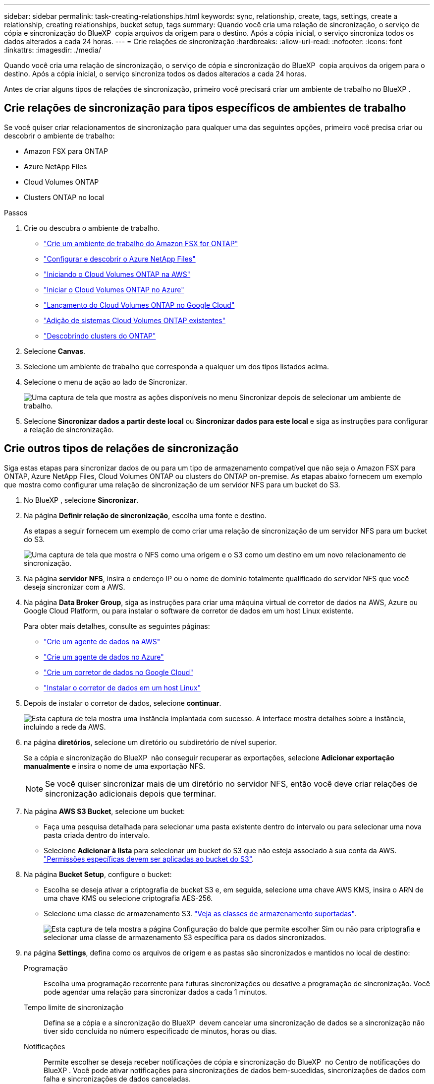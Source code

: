 ---
sidebar: sidebar 
permalink: task-creating-relationships.html 
keywords: sync, relationship, create, tags, settings, create a relationship, creating relationships, bucket setup, tags 
summary: Quando você cria uma relação de sincronização, o serviço de cópia e sincronização do BlueXP  copia arquivos da origem para o destino. Após a cópia inicial, o serviço sincroniza todos os dados alterados a cada 24 horas. 
---
= Crie relações de sincronização
:hardbreaks:
:allow-uri-read: 
:nofooter: 
:icons: font
:linkattrs: 
:imagesdir: ./media/


[role="lead"]
Quando você cria uma relação de sincronização, o serviço de cópia e sincronização do BlueXP  copia arquivos da origem para o destino. Após a cópia inicial, o serviço sincroniza todos os dados alterados a cada 24 horas.

Antes de criar alguns tipos de relações de sincronização, primeiro você precisará criar um ambiente de trabalho no BlueXP .



== Crie relações de sincronização para tipos específicos de ambientes de trabalho

Se você quiser criar relacionamentos de sincronização para qualquer uma das seguintes opções, primeiro você precisa criar ou descobrir o ambiente de trabalho:

* Amazon FSX para ONTAP
* Azure NetApp Files
* Cloud Volumes ONTAP
* Clusters ONTAP no local


.Passos
. Crie ou descubra o ambiente de trabalho.
+
** https://docs.netapp.com/us-en/bluexp-fsx-ontap/start/task-getting-started-fsx.html["Crie um ambiente de trabalho do Amazon FSX for ONTAP"^]
** https://docs.netapp.com/us-en/bluexp-azure-netapp-files/task-quick-start.html["Configurar e descobrir o Azure NetApp Files"^]
** https://docs.netapp.com/us-en/bluexp-cloud-volumes-ontap/task-deploying-otc-aws.html["Iniciando o Cloud Volumes ONTAP na AWS"^]
** https://docs.netapp.com/us-en/bluexp-cloud-volumes-ontap/task-deploying-otc-azure.html["Iniciar o Cloud Volumes ONTAP no Azure"^]
** https://docs.netapp.com/us-en/bluexp-cloud-volumes-ontap/task-deploying-gcp.html["Lançamento do Cloud Volumes ONTAP no Google Cloud"^]
** https://docs.netapp.com/us-en/bluexp-cloud-volumes-ontap/task-adding-systems.html["Adição de sistemas Cloud Volumes ONTAP existentes"^]
** https://docs.netapp.com/us-en/bluexp-ontap-onprem/task-discovering-ontap.html["Descobrindo clusters do ONTAP"^]


. Selecione *Canvas*.
. Selecione um ambiente de trabalho que corresponda a qualquer um dos tipos listados acima.
. Selecione o menu de ação ao lado de Sincronizar.
+
image:screenshot_sync_we.gif["Uma captura de tela que mostra as ações disponíveis no menu Sincronizar depois de selecionar um ambiente de trabalho."]

. Selecione *Sincronizar dados a partir deste local* ou *Sincronizar dados para este local* e siga as instruções para configurar a relação de sincronização.




== Crie outros tipos de relações de sincronização

Siga estas etapas para sincronizar dados de ou para um tipo de armazenamento compatível que não seja o Amazon FSX para ONTAP, Azure NetApp Files, Cloud Volumes ONTAP ou clusters do ONTAP on-premise. As etapas abaixo fornecem um exemplo que mostra como configurar uma relação de sincronização de um servidor NFS para um bucket do S3.

. No BlueXP , selecione *Sincronizar*.
. Na página *Definir relação de sincronização*, escolha uma fonte e destino.
+
As etapas a seguir fornecem um exemplo de como criar uma relação de sincronização de um servidor NFS para um bucket do S3.

+
image:screenshot_nfs_to_s3.png["Uma captura de tela que mostra o NFS como uma origem e o S3 como um destino em um novo relacionamento de sincronização."]

. Na página *servidor NFS*, insira o endereço IP ou o nome de domínio totalmente qualificado do servidor NFS que você deseja sincronizar com a AWS.
. Na página *Data Broker Group*, siga as instruções para criar uma máquina virtual de corretor de dados na AWS, Azure ou Google Cloud Platform, ou para instalar o software de corretor de dados em um host Linux existente.
+
Para obter mais detalhes, consulte as seguintes páginas:

+
** link:task-installing-aws.html["Crie um agente de dados na AWS"]
** link:task-installing-azure.html["Crie um agente de dados no Azure"]
** link:task-installing-gcp.html["Crie um corretor de dados no Google Cloud"]
** link:task-installing-linux.html["Instalar o corretor de dados em um host Linux"]


. Depois de instalar o corretor de dados, selecione *continuar*.
+
image:screenshot-data-broker-group.png["Esta captura de tela mostra uma instância implantada com sucesso. A interface mostra detalhes sobre a instância, incluindo a rede da AWS."]

. [[filter]]na página *diretórios*, selecione um diretório ou subdiretório de nível superior.
+
Se a cópia e sincronização do BlueXP  não conseguir recuperar as exportações, selecione *Adicionar exportação manualmente* e insira o nome de uma exportação NFS.

+

NOTE: Se você quiser sincronizar mais de um diretório no servidor NFS, então você deve criar relações de sincronização adicionais depois que terminar.

. Na página *AWS S3 Bucket*, selecione um bucket:
+
** Faça uma pesquisa detalhada para selecionar uma pasta existente dentro do intervalo ou para selecionar uma nova pasta criada dentro do intervalo.
** Selecione *Adicionar à lista* para selecionar um bucket do S3 que não esteja associado à sua conta da AWS. link:reference-requirements.html#s3["Permissões específicas devem ser aplicadas ao bucket do S3"].


. Na página *Bucket Setup*, configure o bucket:
+
** Escolha se deseja ativar a criptografia de bucket S3 e, em seguida, selecione uma chave AWS KMS, insira o ARN de uma chave KMS ou selecione criptografia AES-256.
** Selecione uma classe de armazenamento S3. link:reference-supported-relationships.html#storage-classes["Veja as classes de armazenamento suportadas"].
+
image:screenshot_bucket_setup.gif["Esta captura de tela mostra a página Configuração do balde que permite escolher Sim ou não para criptografia e selecionar uma classe de armazenamento S3 específica para os dados sincronizados."]



. [[settings]]na página *Settings*, defina como os arquivos de origem e as pastas são sincronizados e mantidos no local de destino:
+
Programação:: Escolha uma programação recorrente para futuras sincronizações ou desative a programação de sincronização. Você pode agendar uma relação para sincronizar dados a cada 1 minutos.
Tempo limite de sincronização:: Defina se a cópia e a sincronização do BlueXP  devem cancelar uma sincronização de dados se a sincronização não tiver sido concluída no número especificado de minutos, horas ou dias.
Notificações:: Permite escolher se deseja receber notificações de cópia e sincronização do BlueXP  no Centro de notificações do BlueXP . Você pode ativar notificações para sincronizações de dados bem-sucedidas, sincronizações de dados com falha e sincronizações de dados canceladas.
Tenta novamente:: Defina o número de vezes que a cópia e a sincronização do BlueXP  devem tentar sincronizar um arquivo antes de ignorá-lo.
Sincronização contínua:: Após a sincronização inicial de dados, a cópia e a sincronização do BlueXP  escutam as alterações no bucket do S3 de origem ou no bucket do Google Cloud Storage e sincronizam continuamente as alterações no destino à medida que elas ocorrem. Não é necessário voltar a digitalizar a fonte em intervalos programados.
+
--
Essa configuração está disponível somente ao criar uma relação de sincronização e ao sincronizar dados de um bucket do S3 ou do Google Cloud Storage para storage Blob do Azure, CIFS, Google Cloud Storage, IBM Cloud Object Storage, NFS, S3 e StorageGRID *ou* do storage Blob do Azure para storage Azure Blob, CIFS, Google Cloud Storage, IBM Cloud Object Storage, NFS e StorageGRID.

Se você ativar essa configuração, ela afetará outros recursos da seguinte forma:

** A programação de sincronização está desativada.
** As seguintes configurações são revertidas para seus valores padrão: Tempo limite de sincronização, arquivos modificados recentemente e Data Modificada.
** Se S3 for a origem, o filtro por tamanho estará ativo apenas em eventos de cópia (não em eventos de exclusão).
** Depois que o relacionamento é criado, você só pode acelerar ou excluir o relacionamento. Não é possível abortar sincronizações, modificar configurações ou exibir relatórios.
+
É possível criar uma relação de sincronização contínua com um bucket externo. Para fazer isso, siga estes passos:

+
... Vá para o console do Google Cloud para o projeto do bucket externo.
... Aceda a *armazenamento em nuvem > Definições > conta de serviço de armazenamento em nuvem*.
... Atualize o arquivo local.json:
+
[source, json]
----
{
"protocols": {
    "gcp": {
        "storage-account-email": <storage account email>
}
}
}
----
... Reinicie o corretor de dados:
+
.... sudo pm2 pare tudo
.... sudo pm2 inicie tudo


... Crie uma relação de sincronização contínua com o bucket externo relevante.
+

NOTE: Um agente de dados usado para criar uma relação de sincronização contínua com um bucket externo não será capaz de criar outra relação de sincronização contínua com um bucket em seu projeto.





--
Compare por:: Escolha se a cópia e a sincronização do BlueXP  devem comparar determinados atributos ao determinar se um arquivo ou diretório foi alterado e deve ser sincronizado novamente.
+
--
Mesmo que você desmarque esses atributos, a cópia e sincronização do BlueXP  ainda compara a origem com o destino, verificando os caminhos, tamanhos de arquivo e nomes de arquivo. Se houver alguma alteração, ele sincroniza esses arquivos e diretórios.

Você pode optar por ativar ou desativar a cópia e sincronização do BlueXP  comparando os seguintes atributos:

** *Mtime*: O último tempo modificado para um arquivo. Este atributo não é válido para diretórios.
** *Uid*, *gid* e *mode*: Sinalizadores de permissão para Linux.


--
Copiar para objetos:: Ative esta opção para copiar metadados e tags de armazenamento de objetos. Se um usuário alterar os metadados na origem, o BlueXP  copia e sincroniza este objeto na próxima sincronização, mas se um usuário alterar as tags na origem (e não os dados em si), a cópia e a sincronização do BlueXP  não copiam o objeto na próxima sincronização.
+
--
Não é possível editar esta opção depois de criar a relação.

A cópia de tags é compatível com relacionamentos de sincronização que incluem o Azure Blob ou um endpoint compatível com S3 (S3, StorageGRID ou IBM Cloud Object Storage) como destino.

A cópia de metadados é suportada com relações "cloud-to-cloud" entre qualquer um dos seguintes endpoints:

** AWS S3
** Blob do Azure
** Google Cloud Storage
** IBM Cloud Object Storage
** StorageGRID


--
Ficheiros modificados recentemente:: Escolha excluir arquivos que foram modificados recentemente antes da sincronização programada.
Eliminar ficheiros na origem:: Escolha excluir arquivos do local de origem depois que o BlueXP  copiar e sincronizar os arquivos para o local de destino. Essa opção inclui o risco de perda de dados porque os arquivos de origem são excluídos após serem copiados.
+
--
Se você ativar essa opção, também precisará alterar um parâmetro no arquivo local.json no corretor de dados. Abra o ficheiro e atualize-o da seguinte forma:

[source, json]
----
{
"workers":{
"transferrer":{
"delete-on-source": true
}
}
}
----
Depois de atualizar o arquivo local.json, você deve reiniciar: `pm2 restart all`.

--
Excluir arquivos no destino:: Escolha excluir arquivos do local de destino, se eles foram excluídos da origem. O padrão é nunca excluir arquivos do local de destino.
Tipos de ficheiros:: Defina os tipos de arquivo a serem incluídos em cada sincronização: Arquivos, diretórios, links simbólicos e links físicos.
+
--

NOTE: Os links físicos estão disponíveis apenas para relacionamentos NFS para NFS não protegidos. Os usuários estarão limitados a um processo de scanner e a uma simultaneidade de scanner, e as digitalizações devem ser executadas a partir de um diretório raiz.

--
Excluir extensões de arquivos:: Especifique a regex ou extensões de arquivo para excluir da sincronização digitando a extensão do arquivo e pressionando *Enter*. Por exemplo, digite _log_ ou _.log_ para excluir arquivos *.log. Não é necessário um separador para várias extensões. O vídeo a seguir fornece uma breve demonstração:
+
--
.Excluir extensões de arquivo para uma relação de sincronização
video::7f957dbf-9215-41ea-a705-b24c010b2212[panopto]

NOTE: Regex, ou expressões regulares, diferem de carateres universais ou expressões glob. Este recurso *somente* funciona com o regex.

--
Excluir diretórios:: Especifique um máximo de 15 regex ou diretórios para excluir da sincronização digitando seu nome ou caminho completo do diretório e pressionando *Enter*. Por padrão, os diretórios de snapshot .copy-offload, .snapshot, etc. são excluídos.
+
--

NOTE: Regex, ou expressões regulares, diferem de carateres universais ou expressões glob. Este recurso *somente* funciona com o regex.

--
Tamanho do ficheiro:: Escolha sincronizar todos os arquivos, independentemente do seu tamanho ou apenas arquivos que estão em um intervalo de tamanho específico.
Data de modificação:: Escolha todos os arquivos independentemente da data da última modificação, arquivos modificados após uma data específica, antes de uma data específica ou entre um intervalo de tempo.
Data de criação:: Quando um servidor SMB é a origem, esta configuração permite sincronizar arquivos criados após uma data específica, antes de uma data específica ou entre um intervalo de tempo específico.
ACL - Lista de controlo de acesso:: Copie somente ACLs, somente arquivos ou ACLs e arquivos de um servidor SMB habilitando uma configuração quando você cria um relacionamento ou depois de criar um relacionamento.


. Na página *Tags/metadados*, escolha se deseja salvar um par de valor-chave como uma tag em todos os arquivos transferidos para o bucket do S3 ou atribuir um par de valor-chave de metadados em todos os arquivos.
+
image:screenshot_relationship_tags.png["Uma captura de tela que mostra a página Tags/metadados ao criar uma relação de sincronização com o Amazon S3."]

+

TIP: Esse mesmo recurso está disponível ao sincronizar dados com o StorageGRID e o IBM Cloud Object Storage. Para o Azure e o Google Cloud Storage, apenas a opção de metadados está disponível.

. Revise os detalhes da relação de sincronização e selecione *criar relacionamento*.


*Resultado*

A cópia e sincronização do BlueXP  inicia a sincronização de dados entre a origem e o destino. Estatísticas de sincronização sobre quanto tempo a sincronização demorou, se ela parou e quantos arquivos foram copiados, digitalizados ou excluídos estão disponíveis. Em seguida, pode gerir o https://docs.netapp.com/us-en/bluexp-copy-sync/task-managing-relationships.html["sincronizar relações"] https://docs.netapp.com/us-en/bluexp-copy-sync/task-managing-data-brokers.html["gerencie seus corretores de dados"] , , https://docs.netapp.com/us-en/bluexp-copy-sync/task-managing-reports.html#creating-reports["crie relatórios para otimizar seu desempenho e configuração"] ou .



== Crie relações de sincronização a partir da classificação BlueXP 

A cópia e sincronização do BlueXP  são integradas com a classificação BlueXP . Na classificação BlueXP , você pode selecionar os arquivos de origem que deseja sincronizar com um local de destino usando cópia e sincronização do BlueXP .

Depois de iniciar uma sincronização de dados a partir da classificação BlueXP , todas as informações de origem estão contidas em uma única etapa e só requer que você insira alguns detalhes importantes. Em seguida, você escolhe o local de destino para a nova relação de sincronização.

image:screenshot-sync-data-sense.png["Uma captura de tela que mostra a página integração de classificação BlueXP  que aparece após iniciar uma nova sincronização diretamente da classificação BlueXP ."]

https://docs.netapp.com/us-en/bluexp-classification/task-managing-highlights.html#copying-and-synchronizing-source-files-to-a-target-system["Saiba como iniciar uma relação de sincronização a partir da classificação BlueXP "^].

